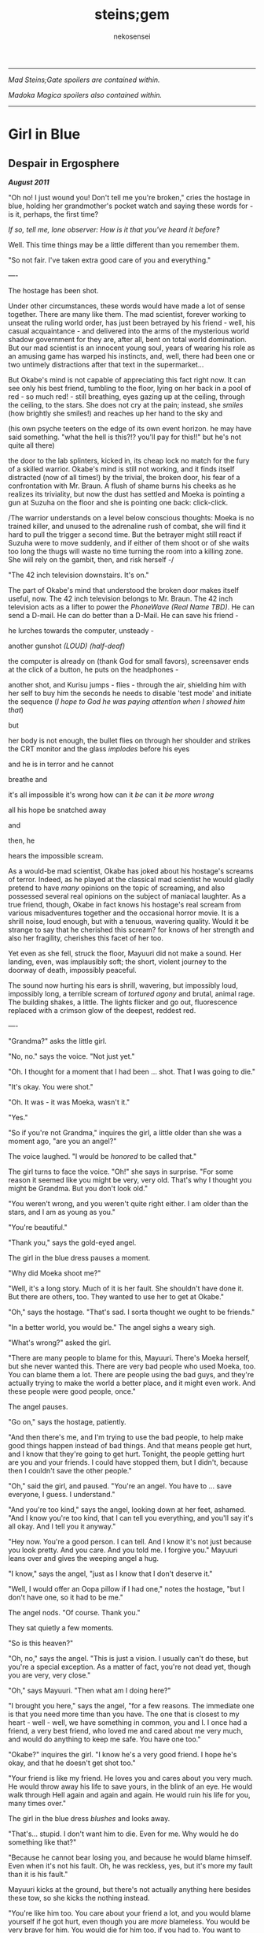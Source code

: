 #+AUTHOR: nekosensei
#+TITLE: steins;gem
#+OPTIONS: toc:nil date:nil
#+LATEX_CLASS: book
#+LATEX_CLASS_OPTIONS: [koma,b5paper,oneside,notitlepage]
#+LATEX_HEADER: \usepackage{indentfirst}
#+LATEX_HEADER: \usepackage[T1]{fontenc}
#+LATEX_HEADER: \usepackage[adobe-utopia]{mathdesign}
#+LATEX_HEADER: \usepackage[scaled]{berasans}
#+LATEX_HEADER: \usepackage[scaled]{beramono}
#+LATEX_HEADER: \setlength{\parskip}{1mm}
-----

#+BEGIN_CENTER


/Mad Steins;Gate spoilers are contained within./

/Madoka Magica spoilers also contained within./
#+END_CENTER
-----

#+TOC: headlines 0

* Girl in Blue
** Despair in Ergosphere

*/August 2011/*

"Oh no! I just wound you! Don't tell me you're broken," cries the
hostage in blue, holding her grandmother's pocket watch and saying
these words for - is it, perhaps, the first time?

/If so, tell me, lone observer: How is it that you've heard it before?/

Well. This time things may be a little different than you remember them.

"So not fair. I've taken extra good care of you and everything."

----

The hostage has been shot.

Under other circumstances, these words would have made a lot of sense
together. There are many like them. The mad scientist, forever working
to unseat the ruling world order, has just been betrayed by his
friend - well, his casual acquaintance - and delivered into the arms
of the mysterious world shadow government for they are, after all,
bent on total world domination. But our mad scientist is an innocent
young soul, years of wearing his role as an amusing game has warped
his instincts, and, well, there had been one or two untimely
distractions after that text in the supermarket...

But Okabe's mind is not capable of appreciating this fact right
now. It can see only his best friend, tumbling to the floor, lying on
her back in a pool of red - so much red! - still breathing, eyes
gazing up at the ceiling, through the ceiling, to the stars. She does
not cry at the pain; instead, she /smiles/ (how brightly she smiles!)
and reaches up her hand to the sky and


(his own psyche teeters on the edge of its own event horizon. he may
have said something. "what the hell is this?!? you'll pay for this!!"
but he's not quite all there)

the door to the lab splinters, kicked in, its cheap lock no match for
the fury of a skilled warrior. Okabe's mind is still not working, and
it finds itself distracted (now of all times!) by the trivial, the
broken door, his fear of a confrontation with Mr. Braun. A flush of
shame burns his cheeks as he realizes its triviality, but now the dust
has settled and Moeka is pointing a gun at Suzuha on the floor and she
is pointing one back: click-click.

/The warrior understands on a level below conscious thoughts: Moeka is
no trained killer, and unused to the adrenaline rush of combat, she
will find it hard to pull the trigger a second time. But the betrayer
might still react if Suzuha were to move suddenly, and if either of
them shoot or of she waits too long the thugs will waste no time
turning the room into a killing zone. She will rely on the gambit,
then, and risk herself -/

"The 42 inch television downstairs. It's on."

The part of Okabe's mind that understood the broken door makes itself
useful, now. The 42 inch television belongs to Mr. Braun. The 42 inch
television acts as a lifter to power the /PhoneWave (Real Name TBD)/. He
can send a D-mail. He can do better than a D-Mail. He can save his
friend -

he lurches towards the computer, unsteady -

another gunshot /(LOUD)/ /(half-deaf)/

the computer is already on (thank God for small favors), screensaver
ends at the click of a button, he puts on the headphones -

another shot, and Kurisu jumps - flies - through the air, shielding him
with her self to buy him the seconds he needs to disable 'test mode'
and initiate the sequence (/I hope to God he was paying attention when
I showed him that/)

but

her body is not enough, the bullet flies on through her shoulder and
strikes the CRT monitor and the glass /implodes/ before his eyes

and he is in terror and he cannot

breathe and

it's all impossible it's wrong how can it /be/ can it /be more wrong/

all his hope be snatched away

and

then, he

hears the impossible scream.

As a would-be mad scientist, Okabe has joked about his hostage's
screams of terror. Indeed, as he played at the classical mad scientist
he would gladly pretend to have /many/ opinions on the topic of
screaming, and also possessed several real opinions on the subject of
maniacal laughter. As a true friend, though, Okabe in fact knows his
hostage's real scream from various misadventures together and the
occasional horror movie. It is a shrill noise, loud enough, but with a
tenuous, wavering quality. Would it be strange to say that he
cherished this scream? for knows of her strength and also her
fragility, cherishes this facet of her too.

Yet even as she fell, struck the floor, Mayuuri did not make a
sound. Her landing, even, was implausibly soft; the short, violent
journey to the doorway of death, impossibly peaceful.

The sound now hurting his ears is shrill, wavering, but impossibly
loud, impossibly long, a terrible scream of /tortured agony/ and
brutal, animal rage. The building shakes, a little. The lights flicker
and go out, fluorescence replaced with a crimson glow of the deepest,
reddest red.

----

"Grandma?" asks the little girl.

"No, no." says the voice. "Not just yet."

"Oh. I thought for a moment that I had been ... shot. That I was going
to die."

"It's okay. You were shot."

"Oh. It was - it was Moeka, wasn't it."

"Yes."

"So if you're not Grandma," inquires the girl, a little older than she
was a moment ago, "are you an angel?"

The voice laughed. "I would be /honored/ to be called that."

The girl turns to face the voice. "Oh!" she says in surprise. "For
some reason it seemed like you might be very, very old. That's why I
thought you might be Grandma. But you don't look old."

"You weren't wrong, and you weren't quite right either. I am older
than the stars, and I am as young as you."

"You're beautiful."

"Thank you," says the gold-eyed angel.

The girl in the blue dress pauses a moment.

"Why did Moeka shoot me?"

"Well, it's a long story. Much of it is her fault. She shouldn't have
done it. But there are others, too. They wanted to use her to get at
Okabe."

"Oh," says the hostage. "That's sad. I sorta thought we ought to be
friends."

"In a better world, you would be." The angel sighs a weary sigh.

"What's wrong?" asked the girl.

"There are many people to blame for this, Mayuuri. There's Moeka
herself, but she never wanted this. There are very bad people who used
Moeka, too. You can blame them a lot. There are people using the bad
guys, and they're actually trying to make the world a better place,
and it might even work. And these people were good people, once."

The angel pauses.

"Go on," says the hostage, patiently.

"And then there's me, and I'm trying to use the bad people, to help
make good things happen instead of bad things. And that means people
get hurt, and I know that they're going to get hurt. Tonight, the
people getting hurt are you and your friends. I could have stopped
them, but I didn't, because then I couldn't save the other people."

"Oh," said the girl, and paused. "You're an angel. You have to
... save everyone, I guess. I understand."

"And you're too kind," says the angel, looking down at her feet,
ashamed. "And I know you're too kind, that I can tell you everything,
and you'll say it's all okay. And I tell you it anyway."

"Hey now. You're a good person. I can tell. And I know it's not just
because you look pretty. And you care. And you told me. I forgive you."
Mayuuri leans over and gives the weeping angel a hug.

"I know," says the angel, "just as I know that I don't deserve it."

"Well, I would offer an Oopa pillow if I had one," notes the hostage,
"but I don't have one, so it had to be me."

The angel nods. "Of course. Thank you."

They sat quietly a few moments.

"So is this heaven?"

"Oh, no," says the angel. "This is just a vision. I usually can't do
these, but you're a special exception. As a matter of fact, you're not
dead yet, though you are very, very close."

"Oh," says Mayuuri. "Then what am I doing here?"

"I brought you here," says the angel, "for a few reasons. The
immediate one is that you need more time than you have. The one that
is closest to my heart - well - well, we have something in common, you
and I. I once had a friend, a very best friend, who loved me and cared
about me very much, and would do anything to keep me safe. You have
one too."

"Okabe?" inquires the girl. "I know he's a very good friend. I hope
he's okay, and that he doesn't get shot too."

"Your friend is like my friend. He loves you and cares about you very
much. He would throw away his life to save yours, in the blink of an
eye. He would walk through Hell again and again and again. He would
ruin his life for you, many times over."

The girl in the blue dress /blushes/ and looks away.

"That's... stupid. I don't want him to die. Even for me. Why would he
do something like that?"

"Because he cannot bear losing you, and because he would blame himself.
Even when it's not his fault. Oh, he was reckless, yes, but it's more
my fault than it is his fault."

Mayuuri kicks at the ground, but there's not actually anything here
besides these tow, so she kicks the nothing instead.

"You're like him too. You care about your friend a lot, and you would
blame yourself if he got hurt, even though you are /more/ blameless.
You would be very brave for him. You would die for him too, if you had
to. You want to protect him."

"Yes," declares the girl. "I ... I'm just not very good at it. But
he's taken good care of me. And now... I'm about to die, aren't I."

The angel nods.

"There is a way", says the angel.

"How?"

"I'm afraid I can't /tell/ you, not exactly, or it won't work. But I
can help you to the start of the path."

----

/Your wish has overcome entropy/, begins the creature, but Mayuuri is
already moving, screaming -

----

The floor is doused in red blood, and the room glows with a red light,
and at the center of it all is Mayuuri, hovering in the air, a foot
above the ground. She is not dressed in her sundress, but a maid
costume, with many frills, a pocket-watch at her side, and it is all
the same red as the blood on the floor.

Okabe is not sure if he's ever seen Mayuuri wear red before. On some
academic level he supposes he probably has, but she favors the light
blue. Maybe once as part of some cosplay?

Her hair is no longer than usual, not at all like the wig she would
use at Queen May's. /(Lone observer, do you remember Queen May's?)/

/(Well, you shouldn't, because it never existed in this version of
Akihabra. Are you cheating? Do you have a save-file editor?)/

And the mad scientist is now very confused, so he calls out.

"May - Mayuuri?"

The cat-girl's ears twitch, and she turns to face him, with a /hiss/.
Okabe jumps back in surprise, and she /pounces/ but not on Okabe, on
the Organization operative behind behind him, just in front of Daru
(who is lying on the floor). Now there is another scream, mixed with
the ugly gurgle of blood.

Suzuha, to her credit, still has her wits about her, her foot against
Moeka's neck, but she is agape.

----

"I've finally lost it," said Okabe to Daru. The pair of them have
scrambled over to a corner. "None of this is real, is it. They're
going to take me away, to the funny farm."

"Don't say that, dude. If - if that's the case I'm just as screwed as
you are, and I will /not/ look good in a size-84 straitjacket."

The red light faded, and there was a familiar giggling.

The assistant's voice calls out. "May ... Mayuuri? Is that you?"

"Mmm-hmm! You're all better meow. I'll go get Okarin. Okarin!!!"

Drawn by her voice, he stumbles to his feet, still trying to piece
things together. The hostage is still a catgirl maid, but the terrible
/red/ is gone, replaced with sky-blue frills. Mayuuri blue.

Kurisu is whole, but confused. "How are you - what happened? You were
hurt ..."

"Well, Meoweka shot me, but I became a magical girl so I could save
all of you guys!"

Daru stared. "Magical ... catgirl ... Mayuuri? M... m..."

This would prove to be the impetus to get Kurisu back on her
feet. "... Daru, I swear, if you say one word that is less than
perfectly appropriate I will relieve you of your spine. Is that
clear?"

"But we need to get going really soon meow. They might have brought
backup."

"Do we need to take the time machine?" asked Kurisu.

"It's too much. We can't possibly carry it all. Just ... take the
important pieces and ... destroy the rest," declared the mad
scientist. "We'll burn down the lab to destroy the evidence."

"Gather what you can, then," said Suzuha. "I'll go hot-wire a car."

----

"We've met online before, you and me," said Suzuha, loading the
partially disassembled microwave into the hatchback. "I post as John
Titor. I'm a time traveler."

"I hid my posts in plain sight," revealed the mad scientist...

----

Suzuha drove the car and explained at the same time.

"By the year 2036, the UN was dissolved amidst a full-out nuclear
war. The Emergency Defense Committee which replaces them immediately
began to stamp out dissent. Democracy is nothing but a memory. People
sleepwalk through their lives, completely devoid of hope. Opposition
is treason... and treason is death. At the heart of the Council's
reign of terror is a shadow organization, the true world government,
pulling the strings. Their ultimate trump card: the time machine.
Their research arm is known to the public as SERN."

"Nuclear war..." said Kurisu, in shock.

The cat-girl-maid took her hand, wordlessly. She contemplating the
empty space in front of her with a distracted, thoughtful look, one
which would have been more characteristic of Okabe.

"A war arranged by the shadow organi- " she paused. "Okay, everyone,
stay calm."

"What's wrong?"

"Enemy ahead. But they don't know we're in a car, so they might
looking for us yet. Just play it cool, don't try to look."

They passed a van, and turned the corner.

"MSY Deliveries?" asked Daru. "But they're all over town..."

Suzuha nodded. "One of the organization's oldest fronts. They do real
deliveries, but there are ties to the Yakuza. I'll take a detour, make
sure they can't follow us. Play it cool."

She slowed, turning the van down an alley - then stopped, and shifted
into reverse.

"Oh... oh, shit."

"What's wrong??"

"totally screwed we're /totally screwed/."

----

"Maybe we can negotiate! We have a hostage!" Daru looked back to the
trunk, where Moeka was tied up.

"NO!" said Mayuuri. "No hostages. That's /my/ job and I'm not letting
you give it to anybody else. Besides, it's not really her fault."

"Not her fault?" said Kurisu, from the front seat. "How - I mean, I
don't like the idea either, but - Mayuuri, she /shot/ you! By all
rights you should be dead right now, and -"

"No buts. You can tie her up for meow to be safe, but no being
mean. She's not the bad guy here, she's just ... very confused.
Besides, they probably don't really care if she gets hurt."

Suzuha /squealed/ around the corner, and Okabe slammed into
Mayuuri.

"Hey, careful!" said Daru.

"Oof!" said Mayuuri, but she had a distracted look.

"Confound it, woman! Where did you learn to drive?!" exclaimed Okarin.

Suzuha wore a grim expression.  "Right, so guys, I don't know how to
say this - well, no, I mean, I already said we're totally screwed - I
think they followed me."

The black car from the alley swerved around the corner. Its headlights
were still off.

"While I fully concur with the accuracy of your assessment, I'd say
that it runs a little bit on the /obvious/ side of things!"

"No, from 2036."

Kurisu was a little taken aback. "What? How ... I mean, the /physics/
involved; if you change the future ..."

"Yeah the physics involved all work out fine if we're in a closed
timelike curve where we were all /doomed before I started/."

"Oh. Shit." Daru swore.

"Exactly."

Okabe looked out the rear window. The black car was gaining on
them. The driver was a girl with long red hair, and a ponytail - a
young girl, younger than Suzuha. She wore an unsettling smile.

"Looking on the bright side", said Suzuha, "there are a couple of
other unsettling possibilities. For instance right now I'm just
/assuming/ that we're being chased by a robot assassin from the
future. It could be that SERN already has that technology." She
laughed a nervous laugh.

"Robot assassin??!" asked Daru.

"SERN's top enforcers. Incredibly dangerous. They ... don't experience
pain. You can shoot them full of holes and they just don't stop. And
apparently someone has a depraved sense of humor because they all look
like teenage girls." Suzuha ran a red light as she explained.

"Oh, how lovely," said Kurisu, with a nervous tone.

"I'm going to be honest with you," said Suzuha, "most people don't
survive an encounter."

"What is she doing?" asked Okabe, staring.

The pursuer had opened the car door, and placed a hand on the top of
the car. In a single, swift movement, she flipped herself onto the
roof. The car, somehow, kept driving - accelerated, even.

Okabe's mind reached for something to say: an obscure curse, an appeal
to Norse gods, a plea in the name of Science. He found nothing.

A mid-air somersault later, the girl was on the roof.

----

"Everyone sit tight," said Mayuuri. "I'm going to try and talk to
her."

Suzuha swerved wildly, hoping to shake off the attacker. "No! We can't
let them have it!" She took in her surroundings, made one last turn
onto a bridge over the river.

"Are you out of your mind?!" exclaimed Daru.

/knock knock knock/, went a sound on the driver's window. A muffled
voice came through the glass. "You guys mind stopping?"

"You won't take us alive!" exclaimed Suzuha, pulled the steering
wheel /hard/

the girl flew off the roof and onto the deck of the bridge, but the
rolled over, out of control, on its roof, back upright for a moment
but still flying through the air

smashed a guardrail, and off the

side of the bridge, they

were falling and

"Okarin!" cried Mayuuri, reached for his hand - grabbed it and

*splash*

----
for a moment all Okarin saw was /red/
----

The floor is doused in red blood, and the room glows with a red light,
and at the center of it all is Mayuuri, hovering in the air, a foot
above the ground. She is not dressed in her sundress, but a maid
costume, with many frills, a pocket-watch at her side, and it is all
the same red as the blood on the floor.

Okabe has seen Mayuuri wear red before. It wasn't even that long ago.
What he doesn't understand is why he's seeing it again.

The cat-girl's ears twitch, and she turns to face him, with a /hiss/.
Okabe jumps back in surprise, and she /pounces/ but not on Okabe, on
the Organization operative behind behind him, just in front of Daru
(who is lying on the floor). Now there is another scream, mixed with
the ugly gurgle of blood.

Suzuha, to her credit, still has her wits about her, her foot against
Moeka's neck, but she is agape.

----

"I don't get it," said Okabe. He was less panicked than before, still
a little shaken, but ... it was just surreal, at this point. "How? It
doesn't make sense. Have I actually gone mad?  We were in the car ..."

Daru looked at him funny. "Dude... pull it together. You're way too
calm, and you're kinda scaring me, and - I mean - given what just
happened that takes some doing."

The red light faded, and there was a familiar giggling.

The assistant's voice calls out. "May ... Mayuuri? Is that you?"

"Mmm-hmm! You're all better meow. I'll go get Okarin. Okarin!!! We're
back!"

"Back?"

Kurisu is whole, but confused. "How are you - what happened? You were
hurt ..."

"Well, Meoweka shot me, but I became a magical girl so I could save
all of you guys!"

Daru stared. "Magical ... catgirl ... Mayuuri? M... m..."

"... Daru, I swear, if you say one word that is less than perfectly
appropriate I will relieve you of your spine. Is that clear?"

"But we need to get going really soon meow. There might have some
backup and there are probably more bad guys waiting nearby just in
case one of us tried to escape, so they can give chase."

"Do we need to take the time machine?" asked Kurisu.

"... Just the important parts," said Okabe, pulling himself back
together. "The phone-wave unit. Computer. Headset. We'll find another
monitor."

"Gather what you can, then," said Suzuha. "I'll go hot-wire a car."

"No driving it off a bridge this time, Titor!" exclaimed Okabe.

"... wait, what?" Suzuha froze.

"That's right. I know your game, future-girl. You're a time traveler
from the year 2036. Did you really think you could hide your online
identity from the great Houin Kyouma??!? Your operational security is
no match for my towering intellect! You're just lucky that we're on
the same side."

"/Okarin!/" said Mayuuri. "Be /nice/."

"... right, sorry. The car! We shall converse while we are en route!"

** It Is An Accursed Business

*/July 2009/*

The transfer student was trying to get out of an awkward conversation.

"Are you protecting her? Just - let me know, and I'll let the matter
drop."

It was a hot July afternoon, several months after the transfer student
had transferred in. School was letting out, and she'd gone up to the
roof: more to find a moment of quiet reflection than anything else,
but it made a fine place to look out over the city for signs of
miasma. The weather this time of year usually meant that she had it to
herself, but today was clearly an exception.

"I told you before, I don't know anything," she replied.

"Yes, well, you were lying then and you're lying now," observed the
busybody, ever-so-politely.

The transfer student closed her eyes, and took a deep breath. Maybe if
she ignored the problem it would just go away.

"I'm sorry, but I know it's true," insisted the interloper.

In lieu of a reply, the other girl fiddled with her ribbon.

"Please. I know ... I know it's probably my fault, but she was ... she
was my best friend." She looked down at the ground - struggling to
maintain her composure.

Homura stopped fidgeting. /Damn it/, she thought. The worst thing is,
she only knows half of what she was missing: not one, but /two/ best
friends, lost forever. It was quite sad.

She sighed quietly. When considered that way, well... she really
should probably say /something/ about it. /It's probably what she
would have wanted,/ considered Homura. /Actually, she would probably
try to have us be friends with each other/.

The idea brought a wave of nostalgia. They /had/ been friends before.
Not for long, and long ago, but it wasn't a bad timeline, really,
before Oriko had messed everything up. How many years had it been?
Best not to think about that one too hard. A meaningless question in
many ways. Forget about it.

But then again, if Hitomi /was/ a friend, well, then, she's someone
worth protecting.

/Okay. Protection. I've still got this./

"I'm not protecting her. I'm protecting /you/. She was my friend too,"
said Homura, deliberately opaque in the phrasing, "and ... well, I'm
sorry for brushing you off, but, it's kind of hard for me to talk
about it."

Hitomi looked up at her with an uncertain expression, not quite sure
what to think. Akemi-san, always cool and collected, was shaking -
just a little - her voice unsteady.

"But, the thing is ... that difficulty ... it's all part and parcel of
the reason I shouldn't tell you. Shizuki-san, please, if you listen to
me at all, remember this. You don't want to know. No good can ever
come of knowing. It is an accursed business, and you should have no
part of it. /Do not seek to understand./ It has brought despair and
ruin to many girls before Sayaka-chan, and it will not stop with
her. One day, it will be the end of me, as well." She took a deep
breath. It came out ... more emotional than she had planned.

Hitomi blinked. "So she is dead, then."

"It was the night she disappeared, the night of the concert - not even
far from the concert. Her corpse? Annihilated. If it helps, I suppose,
you should know that she went out trying to do the right thing,
trying - hell, trying to be a true ally of justice. An exercise in
futility, but she was never one to let that stop her. Stupid girl, but
a brave heart... I'm sorry. I'm no good at eulogies. But you should
think well of her." /And in the name of Kaname Madoka-chan, don't try
to follow in her footsteps/, she added mentally.

"Oh." Hitomi closed her eyes, reflecting. "That's ... thank you,
Akemi-san."

"You may call me Homura, if you like."

"Thank you, then, Homura-san. I guess ... well, it might have been a
little self-centered, but, I was sure, I was almost /completely/ sure,
that it was about Kamijo-chan, and that it was all my fault."

/It/ was /about Kamijo, and it/ was /your fault/, thought Homura. /But
what do you even say to that?/ She reflected a moment.

"It was inevitable," she finally said, just a moment too late.

"... But it was still my fault."

Homura inhaled. "It's not -"

"It's okay," interrupted Hitomi. "You don't ... you don't have to
pretend for my sake, or out of politeness."

/Again/, thought Homura. She'd paused too long, and now she was doing
it /again/, still unsure of what to say. /Am I just that easy to
read?/ /Or am I out of practice? Wow, Homura./ /Two hundred months of
the same conversations and you've forgotten how to talk to real live
people.../ Or ... no, when you got down to it, that was something she
never actually learned to begin with.

"It... it's okay, I'll ... I'll just leave you be, Homura-san."

"Hitomi-san," she called -- but the other girl was already running
off.

----

Hitomi managed, somehow, /not/ to cry until she had made it to her
locker, and even then only for a bit. At home, though, safely cocooned
in a pile of blankets and pillows, it was another matter.

----

"Well," said Mami-senpai. "What's done is done, I suppose. At the rate
things are going, it's the last of our problems if she finds out
more. And don't be too hard on yourself. It's not a bad thing to reach
out and try to make a friend, you know. It's pretty lonely these
days."

The other girl pondered. It /was/ pretty empty these days, but she
liked it better empty. Mami always had a bad habit of putting on airs
to impress the less experienced girls - even Kyoko, if only as a
matter of habit. Now, though, there was no reason save the force of
habit to play at being anything but cynical old veterans. It was a
small comfort.

Still, it wouldn't do to say so out loud.

"I did my best to warn her away, at least," said Homura.

A moment later, she started to laugh.

"What?"

"Oh, just - warning her away. Knowing my luck, that means she'll
contract in a month, /maximum/."

"You," said Mami, "are too hard on yourself, as usual. You're not so
unlucky as you say you are. In combat, you're about as good as I am,
and if I may say so myself, that is really /very/ good."

"Being good in a fight means you /don't/ leave /anything/ to luck."

"That .. is true enough," noted Mami.

They looked out over the city in silence, for a moment.

"So, speaking of people who blame themselves for Sayaka, and really
shouldn't," asked Mami, quietly, "where do you think she'd be out
wandering tonight?"

Homura shrugged. "In this heat? Somewhere with a beach, maybe."

----

The girl with red hair was not very good at wandering in the
wilderness. For a week or three she had managed well enough, but one
day after a mean little fight with some demons (and some girls who
were doing a very bad job of stopping them) she'd gone into a train
station, applied a very small amount of magic to a ticket machine (in
lieu of cash) and found that her magical one-way ticket on the /next
train to anywhere/ was valid for all stations in Kazamino. Call it
fate, perhaps.

So Kyoko went home. At least the local riff-raff would know better
than to mess with her. She didn't mind the fights themselves, and
frightening idiots was always a bit of an adrenaline rush, but badly
hurting them when they kept /throwing themselves at you/, heedless of
their own well-being... that was just depressing. Especially
now. Better to be the legend, the scary girl everyone knew and
avoided, /the Heretic of Kazamino City/. (They had wanted to call her
a demon, but decided it was confusing.)

She disembarked at Kazamino North Station, a run-down part of town
(Kazamino was no Mitakihara, that was certain) filled with old offices
and the occasional warehouse. It was a slightly longer walk, but the
streets would be emptier this way, especially on a weekend.

Eventually she reached the ruins.

When was it she been here last? Was it really with Miki-san? It seemed
recent, and yet so long ago. /This must be what it is to grow old/,
she realized. The neighborhood was looking rougher than it used to be,
trash in the streets, graffiti, ruin inviting neglect. It looks like
one of the corner groceries here had gone out of business, too. A nice
black car, darkened windows, parked in front of an apartment block
across the way, a little out of place. Huh.

The front door had fallen in last visit, hinges detached from the
damaged frame. It lay there on the ground, unmoved. This was only
natural, but still managed to unnerve her. It didn't feel right. Or
maybe...

Hmm. Maybe it didn't feel right because someone else was here.

"Hey! What's the big idea?" she shouted.

The other girl was dressed in white, a nice outfit - Sunday best,
perhaps, blouse trimmed with a bow and lace - seated, hands folded in
her lap, in the front pew. She turned to face Kyoko.

"Oh. I thought this was a place for contemplation," she said. "I'm
sorry. I can leave if I'm bothering you."

Kyoko tilted her head to the side. "Huh. You sure picked a funny
church to come pray."

"I know the history."

"Mmh. Well," replied the red girl, walking forward down the
aisle. "Contemplation, huh. I guess it's still good for that." There
was something about the girl which was bugging her, but she couldn't
quite place it - something besides the fact that she was here to begin
with, that is.

"Do you suppose God is real?" asked the girl in white. "Heaven? I
wonder, sometimes. I could never see what comes after the end."

/Oh/, thought Kyoko, stopping in her tracks, tensing as she recognized
the figure. /It's/ her. /The one with the bucket for a hat./

Kyoko had heard of Oriko more than seen her - usually she'd stay well
away from combat, and it was her team full of murder-psychos that
they'd meet. It was really annoying, because Oriko had precognitive
powers, so her team would always know /exactly when/ another group was
overwhelmed and would swoop in, steal your hard-earned grief cubes,
and occasionally stab magical girls in the face. Hard to sneak up on
someone like that, easy to be ambushed. Through some good fortune, the
Mitakihara Four only had occasional skirmishes, but the trail of
bodies was legendary. Best to stay away, unless you didn't know any
better, which is probably how that little girl ended up with the
group...

And given it was probably her driver who had parked out in front, so,
she might have brought her team, which means this could be her ambush
right here, and -

"Kirika's outside, but I asked her to stay put. I didn't come here to
fight you, Kyoko."

Kyoko exhaled. "What, so you came to talk religion?"

"Is that so strange? We each have what you might call a unique
perspective."

"Hmh. You want unique, you should go back to Mitakihara and talk to
Akemi-san."

"Yes, well, I'm afraid she doesn't trust me. Apparently I hurt one of
her friends in a previous life, I think. She's not very forthcoming
about it, though. She never is."

"I don't exactly trust you either."

"I have a bad habit of unsettling people, I know." She reached into
the back of the pew, pulling out a slightly moldy missal, opened it to
a page in the middle, and began to read. "Death with life contended;
combat, strangely ended. Life's own champion, slain, yet lives to
reign... Angels, there attesting. Shroud, with grave-clothes,
resting. Christ, my hope, has risen."

"Mm. That'd be an Easter sequence. You're a few weeks late."

"You came on Easter, didn't you?"

She had.

"... what's it to you?"

"And on Christmas. I find it strange. Many Christians have left the
church for far less than what you have been through."

"Yeah, well, if you ask the church, we left a while /before/
everything burned to the ground."

"The faithful heretic. A minor miracle. Even at the end of her rope,
she cries out, 'Dear god, please just let me have one happy dream.'"

Kyoko glared.

"I'm sorry, I'm doing it again. I'll try to stop."

"You do that."

"It's a lovely place, though," said Oriko, "even in ruins. Stained
glass, shattered. There's probably a metaphor in that, if you go
looking for it. "

Kyoko sighed. "Actually, when I was little, I always wanted the
windows to be more colorful, with lots of angels on them, but Dad was
skeptical of those kinds of icons - and, of course, it was money,
which we never had, not until the end."

Oriko nodded. "I guess I hadn't considered the theological implications
of architecture."

"Oh, you can tell a lot about a church from that. I did a big report
on it once for the bible study group. The Catholics really love the
stained-glass saints and lots of busy color everywhere, but as you go
north and west with the Reformation and the Protestants they prefer
simple designs on fields of colors, or even just white, and more
geometry. White and wood interiors, too, and the /prettiest/ pipe
organs you ever did see. The eastern churches like to paint their
saints on the ceiling, and if you go to America they have some that
just meet in warehouses, and oh my god why am I telling you -"

"It's okay. I'll listen."

"You know you /really/ don't live up to your reputation as the queen
of the psycho-crazies, Mikuni-san," said Kyoko, just a little bit
exasperated.

"Well, I can't say you're exactly the picture-perfect model of a
juvenile delinquent yourself, Sakura-san."

For the first time in well over a year, laughter echoed through the
church. "Yeah. Yeah, I was a real good little choir girl back in the
day, wasn't I? Almost as sharp a dresser as you, if I'm honest."

----

She wasn't sure how long they talked, but Oriko left her with a bag of
fresh apples and an open invitation to drop by next time she was in
town. "No need to call ahead," she had noted; "stop by for dinner,
maybe?" Okay, the idea was a little creepy.

Perhaps she would visit in a while anyway. Still, not too soon; maybe
give it a few days, wait until the middle of the week. Besides, in this
weather? Might as well take a little side trip and visit the beach.

----

/make a contract with me/, said the bunny - cat - thing to the
emotional wreck, leaping onto a very elaborate canopy bed, /and/

** I'm Taking You Away to my Magical Realm
*/July 2009/*

"Oriko-onee-chan!!!" The little girl in green ran through the hall,
and wrapped her arms around Oriko.

"Ah, Yuma-chan!"

"You're back!"

"Mmm-hmm. Right when I said I'd be back, right?"

Yuma nodded. "Right. It's exactly when. And Kirika is back too."

"Yep. She's gone to her room already."

"Is Hinata-san back yet?" asked Oriko.

"Don't you /knoow/ if she's back?" asked Yuma.

Oriko shook her head No. "I only ever know things that are /going/ to
happen, silly. I don't know everything that's going on right now."

"Well," said Yuma, taking a deep breath, "Aina-senpai got back, and,
and, Miroko-senpai did some magic in the hallway and trapped her in a
giant ice cube and she said, she said, I've got you now, and, I'm
taking you away to my magical realm, and, I'm going to have my way
with ..."

"Oh my," interrupted Oriko, "I hope you stayed out of their way;
that's ... a little bit of trouble."

"Yes! Trouble! The ice cube melted, and, there's a big, big, very big
puddle, alll over the floor."

"Goodness." said Oriko. "That won't do either. I hope you were on
better behavior yourself, though."

"Mmm-hmm!" nodded Yuma, energetically. "I missed you though. Hey did
my magic work?"

"It worked perfectly, of course." She scooped the little girl up in
her arms, for a hug. "You're a magical genius, didn't you know?"

Yuma stuck out her tongue. "You keep saying that, but it's really
really hard."

"Mmm-hmm. Hard work is behind every paragon of excellence in this
world. Hard hard work. You're good at that, and you're really smart,
and you have a /beautiful/ imagination."

Yuma made a face. "Plus I'm super cute."

Oriko nodded. "Plus, you're super cute. And ticklish."

"Noooo!" squealed Yuma. "No tickles."

"Okay, no tickles. Do you want to pick our new story tonight?"

"No, you pick!"

"Oh, okay." Oriko pondered a moment, scanning the shelves. "I have
just the thing. /The Secret Garden/."

----

Homura was having a bad morning when the delinquent showed up.

"How's it hanging, homu-slice?"

"In the interests of group harmony, I am going to pretend I didn't
hear that, Sakura-san."

It was early in the morning, Kyoko was in the school uniform that she
wore when she was pretending to have business on campus.

"Aww. You're just no fun anymore, Homura."

"We missed you these past weeks," said Homura, as flatly as ever. "We
had speculated that you might have been at the beach."

"I - wait, now how'd you know that?"

"It is no use, Sakura-san. We have your number."

"Are you saying I'm predictable?"

"In the interests of group harmony, I would prefer to phrase it in a
manner that underscores the strength of our working relationship."

"Hey, I'll have you know that I do lots of unpredictable things."

"I'm quite sure. Will you be staying with us for a while, then?"

"I guess? I mean I haven't -"

"Enjoy your stay, then. We'll be starting the hunt from the usual
spot. Let us know in advance if we should wait for you."

Kyoko said nothing.

A few seconds passed.

"... I must admit, you have surprised me here, Kyoko. I would have
predicted another complaint about my attitude."

"Yeah, well, in the interest of group harmony, um, I suppose I can cut
you some slack."

"Thank you. I appreciate it. Despite the facade of a cheery demeanor
that I present the world, I am not having a good morning."

"Right," said Kyoko, pausing. "Anything I can do to make it better?"

"I'd greatly appreciate just talking business for the time being."

"Right. Well, I'll meet you guys at sundown, I guess? I'm a little low
on cubes. Not badly, though. Will grab dinner ahead of time."

"Mmm-hmm."

"Hey, speaking of dinner, how's Team Psycho treating you of late?"

"Better than expected. They're busy bothering everybody else."

"Oh, that's... good, I guess."

"What does that have to do with dinner?"

"Oh, funny story. I went by my old place in Kazamino before the beach,
and who do you think I run into?"

"A takoyaki vendor?" asked Homura.

"Nope! None other but the elusive Mikuni Oriko, herself, in the
flesh. Just sitting around, waiting to talk to me."

Homura took a moment to consider that. "This does not bode well."

"No, it all turns out okay. We talk for a while, she invites me over
to dinner, and of course because it's Oriko she's all like 'just come
whenever, I'll be expecting you, because FORESIGHT.' Anyway, it was
actually a real nice little talk."

"What did you talk about?"

Kyoko grinned. "Architecture."

"No, seriously."

"Seriously architecture. Didn't predict that one, did you?"

Homura tilted her head a bit to the side.

"Religious architecture, if it helps. A comparative study. She got me
to totally nerd out; it was awesome."

"Oriko is bad news," said Homura, carefully, "and is probably up to no
good. If I were you, I'd stay away."

"And what makes you the big expert on who's such bad news?"

"We ... have a history. It's not particularly pleasant. I prefer not
talking about it."

"Sure. I suppose I won't challenge that.  /In the interest of group
harmony./"

"Thank you. I appreciate it."

"But I'm going anyway."

"Why?"

Kyoko signed. "Put yourself in my shoes for a minute, Homura. I mean,
living outside the system is an okay deal for a magical girl. You've
got lots of extra time to hunt, you can do whatever you want, it's
/fun/. But you know what I really miss sometimes? A decent homemade
meal. If there were a way to turn grief cubes into cash, I'd dine out,
but I've got enough problems already. I don't want to be one of those
girls who gets caught emptying ATMs and runs out of cubes in jail."

"Kyoko," said Homura, "I realize that this may sound a little
far-fetched, but I do actually care about your well-being. The Southern
Group is far more dangerous than the police, and Oriko is the worst
of them. Visit at your peril."

"I'm touched," said Kyoko, and only a little sarcastically. "Well,
I'll see you tonight, then, Akemi-san."

"Farewell, Kyoko."

Homura joined the crowd heading into class. It was annoying; she'd
actually arrived a little earlier today, in hopes of avoiding people.
Especially people like ...

"Homura-chan!" called a voice.

/Hitomi is a friend. Madoka would want it that way/, she reminded
herself, taking a moment to breathe.

"Good morning, Shizuki-san. I'm sorry I can't talk, I'm running a
little late," said Homura chan. /Well, she's doing better/, thought
Homura.

"After school, then?"

"I'm afraid I have plans. Another time, maybe," replied Homura,
turning to avoid her.

/Please, Homura-chan,/ thought Hitomi. /It's important./

On the steps to the school, in front of a crowd of a hundred, Akemi
Homura, the calm girl, the coordinated girl, prefecture champion of
the pole vault, spun around too fast, tripped down the stairs, and
planted her face on the concrete sidewalk.

A cry went out from the crowd.

"Whoa!!"

"What the -"

"Is she okay? Call the nurse!"

Hitomi blinked several times. "Akemi ... san?"

"Why... just..." She propped herself up.

----

/Mami. Can't handle this. Send help./

/What? What's wrong?/ she replied.

"... just /wiped out/ on the stairs!" said a student, rounding the
corner.

/Front of school. Our friend, Shizuki Hitomi./

/Oh my goodness, is she all right?/ asked Mami, already hurrying in
that direction.

/What? No, she's fine, but I need to go put on a show for the nurse's
office./

/I'm not sure I understand/, she said, reaching the front entryway,
and edging her way through a bit of a crowd. She wasn't quite sure
what to expect, but Homura picking herself off the pavement was not
it.

"No, no, I'm fine, I was just startled," said Homura to a mousey
little girl who was crouching beside her.

"Well, just to be safe you should stay put anyway. A concussion is
serious business. I won't have you taking any chances on my watch,"
replied her attendant.

"Ah, Nakihara-san, I think she'll be okay," said Hitomi to the
over-eager health rep. She tentatively walked forward to the pair.

"I don't have a concussion," said Homura. /Spare me/, she sent to
Mami. /I do not need another health representative in my life right
now./

/Are you okay, Homura-chan?/ asked a confused Mami.

/Please, just end me now/, said Homura, glaring up at Hitomi.

Mami looked up at Hitomi, and saw the fluffy white animal now perched
on Hitomi's shoulder. /Oh. Oh!/

/Miss Tomoe, this is Miss Shizuki/, she sent to both girls, /and in
the interest of group harmony, I will leave you two with each other./

/Ah, good morning~/, replied Hitomi, sheepishly.

/Four hours after I warned her/, sent Homura. /Four./

----

Kyoko was having second thoughts. What if this was a bad idea? An
ambush? /But if they'd wanted an ambush, though/, she thought, /she
could have surprised me at the church./

Still. There was something unsettling about the idea that Oriko would
be /expecting/ her in advance. It was rather like Homura calling her
predictable, except even more so. It was almost a question of free
will.

Actually, it was exactly a question of free will. /Which is something
Dad was always ambivalent about,/ considered Kyoko, moodily. Somehow
the question seemed more real coming from Oriko than from an
omniscient god, though.

/I'm distracted/, she realized, /and I should be keeping an eye out,/
/in case of any surprises./ Was that just the breeze, or was there a
rustling sound in the hedge -

she spun around, transforming, and spied the attacker, but it was too
late, and -

"Gotcha!" said a small voice as Kyoko felt someone grabbing her by the
legs.

"Bwuaua?"

A little girl with green hair had leapt out of the bushes and attached
herself to Kyoko's leg. /Oh, this one/, she thought. What was her name
again? They'd bumped into each other on patrol before. She was pretty
cute, actually.

"Um... hi?"

"Got ya!"

Kyoko sighed, exhaled, de-transformed. "You shouldn't sneak up on
people like that. I could have hurt you by mistake."

"Oriko-onee-chan said it would be all right," declared the girl.

/Of course she did/, thought Kyoko.

"So, uh... Yuma-san, was it?"

"No!!" She shook her head. "Yuma-/chan/."

"So informal!" said Kyoko. "Yuma-chan, then, would you mind, ah,
letting go of my leg?"

Yuma shook her head No. "I've _got_ you now, Kyoko-onee-/chan/," she
declared, "and there is no way to escape my clutches, so I'm, I'm...
I'm taking you away to my magical realm and, and, and, I will have my
way with you." She nodded with satisfaction and smiled.

A flustered Kyoko ran that statement through her mind half a dozen
times, trying to understand the implications. This was the Southern
Group, though, legendary for violence and depravity. And here before
her was a cute little girl, /completely at their mercy/.

"Okay, what the /hell/ have these wierdoes been doing to you in
there?" she cried in outrage. "Listen, Yuma-chan, if those wierdoes
have hurt you -- so help me, if they have so much as laid a _finger_
on you -- I will end them all, and burn this place down to the
ground!"

Yuma let go suddenly and fell on her bottom, aghast.

"Wha.. no! /nooooo!/" She scrambled backwards for a moment, trying to
get to her feet, and in a flash of green had transformed into her
costume. "You won't do /anything/ to Oriko-onee-chan without - without
going through me!"

Kyoko took a moment to blink.

Yuma hissed.

"Whoa, hey, I - I'm sorry, this is some kind of misunderstanding. I'm
sorry!"

"Not as sorry as you're going to be!" retorted the grade-school girl,
pointing her staff at Kyoko. It wasn't very scary looking for a
weapon, a large white fuzzy sphere with a cat-tail on the end of a
stick, almost as ridiculous as her cat-ear bonnet with green pigtails
sticking out. Still, it's generally a mistake to judge a magical girl
harmless on looks alone, and a thing like that, well ...  there was no
telling what it could do; at least you knew what you were getting with
a pointy stick.

/Smooth move, me/, thought Kyoko. /How do I de-escalate this?/
Probably best not to transform.

"Hey, now, let's not fight! Especially out here on the street. I was
just here to visit Oriko!"

"Then why did you say you were going to hurt her?" She pointed the
staff at Kyoko, accusingly.

"It's, uh, hard to explain - well, /normally/ little girls don't hear
things like that, unless someone's doing bad things to them. Where did
you learn to say things like that?"

Yuma stood thinking. A few different thoughts came together in her mind.

"Oh," she said. "I guess... huh. Oriko said it was trouble too."

"Yeah, big trouble. I'm just worried they might have been... doing bad
things to you. Hurting you."

"Oh..." She tensed. "bad things ... no ... not anymore." She looked
up. "Oriko /saved/ me... from bad things." She nodded her head, and
her pigtails wobbled.

"Oh thank /god/," said Kyoko, relaxing. /That would be one nightmare I
didn't need in my life./ "Can I see Oriko, though?"

Yuma pondered briefly.

"Okay, but ... /I'm keeping my eye on you/, Kyoko - onee - /chan!/"

----
TEMPORARY END. MORE LATER.
